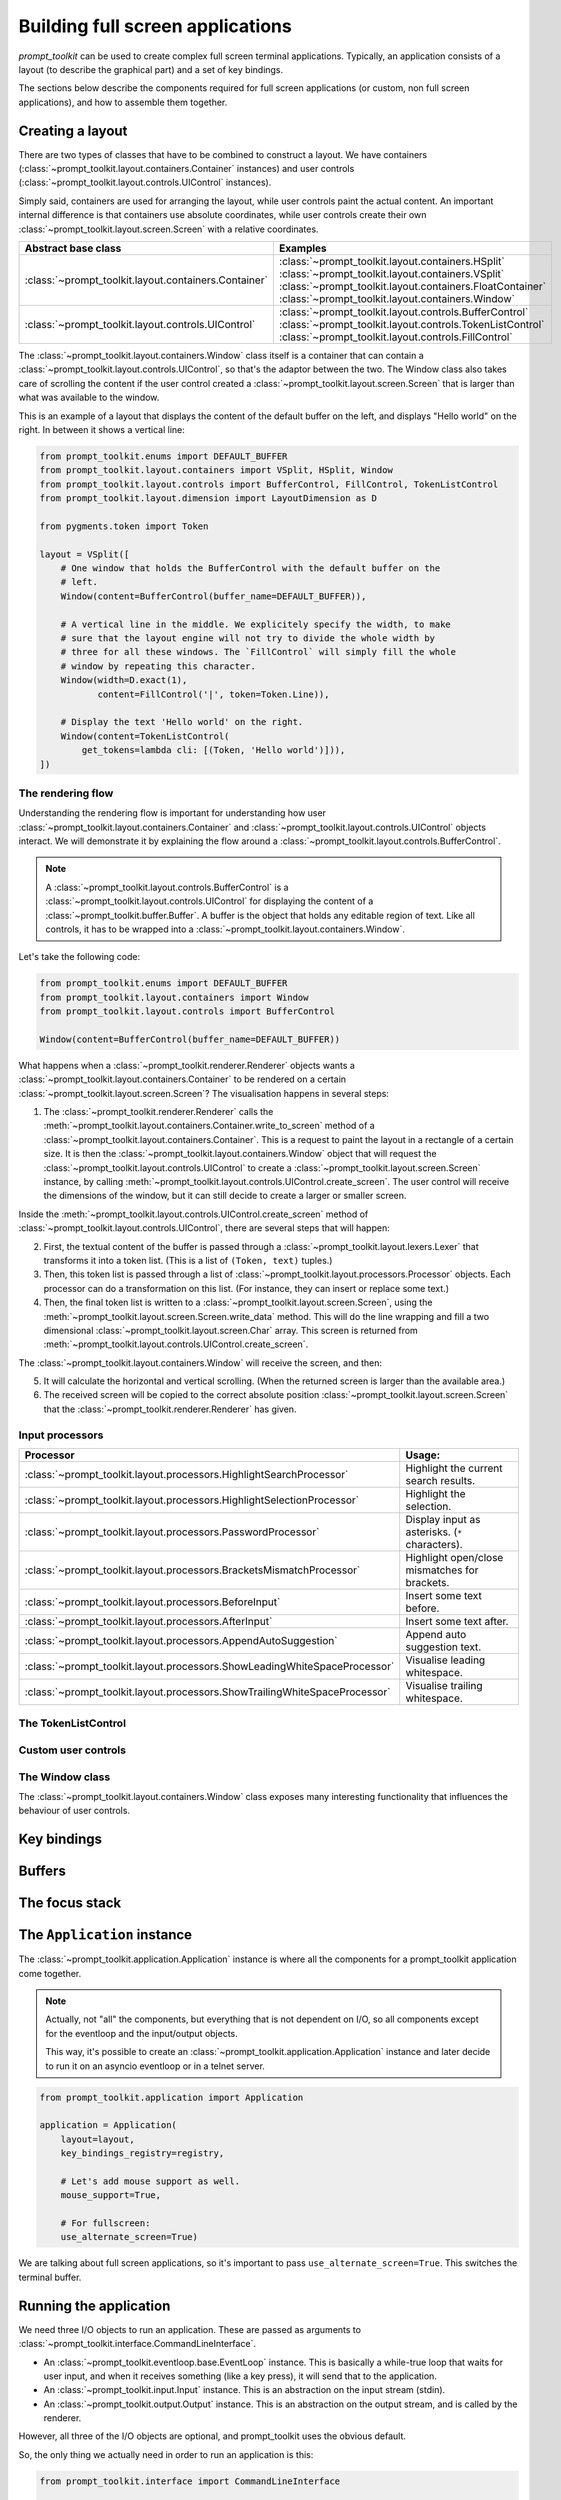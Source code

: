 .. _full_screen_applications:

Building full screen applications
=================================

`prompt_toolkit` can be used to create complex full screen terminal
applications. Typically, an application consists of a layout (to describe the
graphical part) and a set of key bindings.

The sections below describe the components required for full screen
applications (or custom, non full screen applications), and how to assemble them
together.


Creating a layout
-----------------

There are two types of classes that have to be combined to construct a layout.
We have containers (:class:`~prompt_toolkit.layout.containers.Container`
instances) and user controls
(:class:`~prompt_toolkit.layout.controls.UIControl` instances).

Simply said, containers are used for arranging the layout, while user controls
paint the actual content. An important internal difference is that containers
use absolute coordinates, while user controls create their own
:class:`~prompt_toolkit.layout.screen.Screen` with a relative coordinates.

+------------------------------------------------------+-----------------------------------------------------------+
| Abstract base class                                  | Examples                                                  |
+======================================================+===========================================================+
| :class:`~prompt_toolkit.layout.containers.Container` | :class:`~prompt_toolkit.layout.containers.HSplit`         |
|                                                      | :class:`~prompt_toolkit.layout.containers.VSplit`         |
|                                                      | :class:`~prompt_toolkit.layout.containers.FloatContainer` |
|                                                      | :class:`~prompt_toolkit.layout.containers.Window`         |
+------------------------------------------------------+-----------------------------------------------------------+
| :class:`~prompt_toolkit.layout.controls.UIControl`   | :class:`~prompt_toolkit.layout.controls.BufferControl`    |
|                                                      | :class:`~prompt_toolkit.layout.controls.TokenListControl` |
|                                                      | :class:`~prompt_toolkit.layout.controls.FillControl`      |
+------------------------------------------------------+-----------------------------------------------------------+


The :class:`~prompt_toolkit.layout.containers.Window` class itself is a
container that can contain a
:class:`~prompt_toolkit.layout.controls.UIControl`, so that's the adaptor
between the two. The Window class also takes care of scrolling the content if
the user control created a :class:`~prompt_toolkit.layout.screen.Screen` that
is larger than what was available to the window.

This is an example of a layout that displays the content of the default buffer
on the left, and displays "Hello world" on the right. In between it shows a
vertical line:

.. code:: python

    from prompt_toolkit.enums import DEFAULT_BUFFER
    from prompt_toolkit.layout.containers import VSplit, HSplit, Window
    from prompt_toolkit.layout.controls import BufferControl, FillControl, TokenListControl
    from prompt_toolkit.layout.dimension import LayoutDimension as D

    from pygments.token import Token

    layout = VSplit([
        # One window that holds the BufferControl with the default buffer on the
        # left.
        Window(content=BufferControl(buffer_name=DEFAULT_BUFFER)),

        # A vertical line in the middle. We explicitely specify the width, to make
        # sure that the layout engine will not try to divide the whole width by
        # three for all these windows. The `FillControl` will simply fill the whole
        # window by repeating this character.
        Window(width=D.exact(1),
               content=FillControl('|', token=Token.Line)),

        # Display the text 'Hello world' on the right.
        Window(content=TokenListControl(
            get_tokens=lambda cli: [(Token, 'Hello world')])),
    ])

The rendering flow
^^^^^^^^^^^^^^^^^^

Understanding the rendering flow is important for understanding how user
:class:`~prompt_toolkit.layout.containers.Container` and
:class:`~prompt_toolkit.layout.controls.UIControl` objects interact. We will
demonstrate it by explaining the flow around a
:class:`~prompt_toolkit.layout.controls.BufferControl`.

.. note::

    A :class:`~prompt_toolkit.layout.controls.BufferControl` is a
    :class:`~prompt_toolkit.layout.controls.UIControl` for displaying the
    content of a :class:`~prompt_toolkit.buffer.Buffer`. A buffer is the object
    that holds any editable region of text. Like all controls, it has to be
    wrapped into a :class:`~prompt_toolkit.layout.containers.Window`.

Let's take the following code:

.. code:: python

    from prompt_toolkit.enums import DEFAULT_BUFFER
    from prompt_toolkit.layout.containers import Window
    from prompt_toolkit.layout.controls import BufferControl

    Window(content=BufferControl(buffer_name=DEFAULT_BUFFER))

What happens when a :class:`~prompt_toolkit.renderer.Renderer` objects wants a
:class:`~prompt_toolkit.layout.containers.Container` to be rendered on a
certain :class:`~prompt_toolkit.layout.screen.Screen`? The visualisation
happens in several steps:

1. The :class:`~prompt_toolkit.renderer.Renderer` calls the
   :meth:`~prompt_toolkit.layout.containers.Container.write_to_screen` method of a
   :class:`~prompt_toolkit.layout.containers.Container`. This is a request to
   paint the layout in a rectangle of a certain size. It is then the
   :class:`~prompt_toolkit.layout.containers.Window` object that will request
   the :class:`~prompt_toolkit.layout.controls.UIControl` to create a
   :class:`~prompt_toolkit.layout.screen.Screen` instance, by calling
   :meth:`~prompt_toolkit.layout.controls.UIControl.create_screen`. The user
   control will receive the dimensions of the window, but it can still decide
   to create a larger or smaller screen.

Inside the :meth:`~prompt_toolkit.layout.controls.UIControl.create_screen`
method of :class:`~prompt_toolkit.layout.controls.UIControl`, there are
several steps that will happen:

2. First, the textual content of the buffer is passed through a
   :class:`~prompt_toolkit.layout.lexers.Lexer` that transforms it into a token
   list. (This is a list of ``(Token, text)`` tuples.) 

3. Then, this token list is passed through a list of
   :class:`~prompt_toolkit.layout.processors.Processor` objects. Each processor
   can do a transformation on this list. (For instance, they can insert or
   replace some text.)

4. Then, the final token list is written to a
   :class:`~prompt_toolkit.layout.screen.Screen`, using the
   :meth:`~prompt_toolkit.layout.screen.Screen.write_data` method. This will do
   the line wrapping and fill a two dimensional
   :class:`~prompt_toolkit.layout.screen.Char` array. This screen is returned
   from :meth:`~prompt_toolkit.layout.controls.UIControl.create_screen`.

The :class:`~prompt_toolkit.layout.containers.Window` will receive the screen,
and then:

5. It will calculate the horizontal and vertical scrolling. (When the returned
   screen is larger than the available area.)

6. The received screen will be copied to the correct absolute position
   :class:`~prompt_toolkit.layout.screen.Screen` that
   the :class:`~prompt_toolkit.renderer.Renderer` has given.


Input processors
^^^^^^^^^^^^^^^^

+----------------------------------------------------------------------------+-----------------------------------------------------------+
| Processor                                                                  | Usage:                                                    |
+============================================================================+===========================================================+
| :class:`~prompt_toolkit.layout.processors.HighlightSearchProcessor`        | Highlight the current search results.                     |
+----------------------------------------------------------------------------+-----------------------------------------------------------+
| :class:`~prompt_toolkit.layout.processors.HighlightSelectionProcessor`     | Highlight the selection.                                  |
+----------------------------------------------------------------------------+-----------------------------------------------------------+
| :class:`~prompt_toolkit.layout.processors.PasswordProcessor`               | Display input as asterisks. (``*`` characters).           |
+----------------------------------------------------------------------------+-----------------------------------------------------------+
| :class:`~prompt_toolkit.layout.processors.BracketsMismatchProcessor`       | Highlight open/close mismatches for brackets.             |
+----------------------------------------------------------------------------+-----------------------------------------------------------+
| :class:`~prompt_toolkit.layout.processors.BeforeInput`                     | Insert some text before.                                  |
+----------------------------------------------------------------------------+-----------------------------------------------------------+
| :class:`~prompt_toolkit.layout.processors.AfterInput`                      | Insert some text after.                                   |
+----------------------------------------------------------------------------+-----------------------------------------------------------+
| :class:`~prompt_toolkit.layout.processors.AppendAutoSuggestion`            | Append auto suggestion text.                              |
+----------------------------------------------------------------------------+-----------------------------------------------------------+
| :class:`~prompt_toolkit.layout.processors.ShowLeadingWhiteSpaceProcessor`  | Visualise leading whitespace.                             |
+----------------------------------------------------------------------------+-----------------------------------------------------------+
| :class:`~prompt_toolkit.layout.processors.ShowTrailingWhiteSpaceProcessor` | Visualise trailing whitespace.                            |
+----------------------------------------------------------------------------+-----------------------------------------------------------+



The TokenListControl
^^^^^^^^^^^^^^^^^^^^^

Custom user controls
^^^^^^^^^^^^^^^^^^^^

The Window class
^^^^^^^^^^^^^^^^

The :class:`~prompt_toolkit.layout.containers.Window` class exposes many
interesting functionality that influences the behaviour of user controls.


Key bindings
------------


Buffers
-------


The focus stack
---------------


The ``Application`` instance
----------------------------

The :class:`~prompt_toolkit.application.Application` instance is where all the
components for a prompt_toolkit application come together.

.. note:: Actually, not "all" the components, but everything that is not
    dependent on I/O, so all components except for the eventloop and the
    input/output objects.

    This way, it's possible to create an
    :class:`~prompt_toolkit.application.Application` instance and later decide
    to run it on an asyncio eventloop or in a telnet server.

.. code:: python

    from prompt_toolkit.application import Application

    application = Application(
        layout=layout,
        key_bindings_registry=registry,

        # Let's add mouse support as well.
        mouse_support=True,

        # For fullscreen:
        use_alternate_screen=True)

We are talking about full screen applications, so it's important to pass
``use_alternate_screen=True``. This switches the terminal buffer.


Running the application
-----------------------

We need three I/O objects to run an application. These are passed as arguments
to :class:`~prompt_toolkit.interface.CommandLineInterface`.

- An :class:`~prompt_toolkit.eventloop.base.EventLoop` instance. This is
  basically a while-true loop that waits for user input, and when it receives
  something (like a key press), it will send that to the application.
- An :class:`~prompt_toolkit.input.Input` instance. This is an abstraction on
  the input stream (stdin).
- An :class:`~prompt_toolkit.output.Output` instance. This is an abstraction on
  the output stream, and is called by the renderer.

However, all three of the I/O objects are optional, and prompt_toolkit uses the
obvious default.

So, the only thing we actually need in order to run an application is this:

.. code:: python

    from prompt_toolkit.interface import CommandLineInterface

    cli = CommandLineInterface(application=application)
    cli.run()


.. _filters:

Filters (reactivity)
--------------------

Many places in prompt-toolkit expect a boolean. For instance, for determining
the visibility of some part of the layout (it can be either hidden or visible),
or a key binding filter (the binding can be active on not) or the
``wrap_lines`` option of
:class:`~prompt_toolkit.layout.controls.BufferControl`, etc.

These booleans however are often dynamic and can change at runtime. For
instance, the search toolbar should only be visible when the user is actually
searching (when the search buffer has the focus). The ``wrap_lines`` option
could be changed with a certain key binding. And that key binding could only
work when the default buffer got the focus.

In prompt_toolkit, we decided to reduce the amount of state in the whole
framework, and apply a simple kind of reactive programming to describe the flow
of these booleans as expressions. It's one way only: if a key binding needs to
know whether it's active or not, it can follow this flow by evaluating an
expression.

There are two kind of expressions:

- :class:`~prompt_toolkit.filters.SimpleFilter`
- :class:`~prompt_toolkit.filters.CLIFilter`

The first one wraps around an expression that doesn't take anything as input,
and evaluates to a boolean. The second one on the other hand takes a
:class:`~prompt_toolkit.interface.CommandLineInterface` as input. Most code in
prompt_toolkit that expects a boolean, will also accept a
:class:`~prompt_toolkit.filters.CLIFilter`

One way to create a :class:`~prompt_toolkit.filters.CLIFilter` instance is by
creating a :class:`~prompt_toolkit.filters.Condition`. For instance, the
following condition will evaluate to ``True`` when the user is searching:

.. code:: python

    from prompt_toolkit.filters import Condition
    from prompt_toolkit.enums import DEFAULT_BUFFER

    is_searching = Condition(lambda cli: cli.is_searching)

This filter can then be used in a key binding, like in the following snippet:

.. code:: python

    from prompt_toolkit.key_binding.manager import KeyBindingManager

    manager = KeyBindingManager.for_prompt()

    @manager.registry.add_binding(Keys.ControlT, filter=is_searching)
    def _(event):
        # Do, something, but only when searching.
        pass

There are many built-in filters, ready to use:
:class:`~prompt_toolkit.filters.HasArg`
:class:`~prompt_toolkit.filters.HasCompletions`
:class:`~prompt_toolkit.filters.HasFocus`
:class:`~prompt_toolkit.filters.InFocusStack`
:class:`~prompt_toolkit.filters.HasSearch`
:class:`~prompt_toolkit.filters.HasSelection`
:class:`~prompt_toolkit.filters.HasValidationError`
:class:`~prompt_toolkit.filters.IsAborting`
:class:`~prompt_toolkit.filters.IsDone`
:class:`~prompt_toolkit.filters.IsMultiline`
:class:`~prompt_toolkit.filters.IsReadOnly`
:class:`~prompt_toolkit.filters.IsReturning`
:class:`~prompt_toolkit.filters.RendererHeightIsKnown`

Further, these filters can be chained by the ``&`` and ``|`` operators or
negated by the ``~`` operator.

Some examples:

.. code:: python

    from prompt_toolkit.key_binding.manager import KeyBindingManager
    from prompt_toolkit.filters import HasSearch, HasSelection

    manager = KeyBindingManager()

    @manager.registry.add_binding(Keys.ControlT, filter=~is_searching)
    def _(event):
        # Do, something, but not when when searching.
        pass

    @manager.registry.add_binding(Keys.ControlT, filter=HasSearch() | HasSelection())
    def _(event):
        # Do, something, but not when when searching.
        pass


Input hooks
-----------


Running on the ``asyncio`` event loop
-------------------------------------
